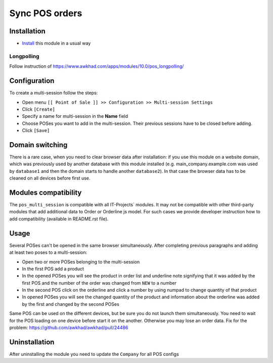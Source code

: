 =================
 Sync POS orders
=================

Installation
============

* `Install <https://awkhad-development.readthedocs.io/en/latest/awkhad/usage/install-module.html>`__ this module in a usual way

Longpolling
-----------

Follow instruction of https://www.awkhad.com/apps/modules/10.0/pos_longpolling/

Configuration
=============

To create a multi-session follow the steps:

* Open menu ``[[ Point of Sale ]] >> Configuration >> Multi-session Settings``
* Click ``[Create]``
* Specify a name for multi-session in the **Name** field
* Choose POSes you want to add in the multi-session. Their previous sessions have to be closed before adding.
* Click ``[Save]``

Domain switching
================

There is a rare case, when you need to clear browser data after installation: if you use this module on a website domain, which was previously used by another database with this module installed (e.g. main_company.example.com was used by ``database1`` and then the domain starts to handle another ``database2``). In that case the browser data has to be cleaned on all devices before first use.

Modules compatibility
=====================

The ``pos_multi_session`` is compatible with all IT-Projects` modules. It may not be compatible with other third-party modules that add additional data to Order or Orderline js model. For such cases we provide developer instruction how to add compatibility (available in README.rst file).

Usage
=====

Several POSes can't be opened in the same browser simultaneously.
After completing previous paragraphs and adding at least two poses to a multi-session:

* Open two or more POSes belonging to the multi-session
* In the first POS add a product
* In the opened POSes you will see the product in order list and underline note signifying that it was added by the first POS and the number of the order was changed from ``NEW`` to a number
* In the second POS click on the orderline and click a number by using numpad to change quantity of that product
* In opened POSes you will see the changed quantity of the product and information about the orderline was added by the first and changed by the second POSes

Same POS can be used on the different devices, but be sure you do not launch them simultaneously.
You need to wait for the POS loading on one device before start it on the another.
Otherwise you may lose an order data. Fix for the problem: https://github.com/awkhad/awkhad/pull/24486

Uninstallation
==============

After uninstalling the module you need to update the ``Company`` for all POS configs
